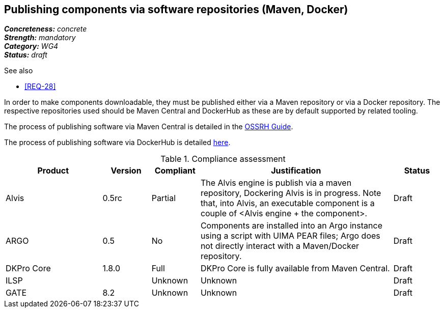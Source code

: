 == Publishing components via software repositories (Maven, Docker)

[%hardbreaks]
[small]#*_Concreteness:_* __concrete__#
[small]#*_Strength:_*     __mandatory__#
[small]#*_Category:_*     __WG4__#
[small]#*_Status:_*       __draft__#

.See also
* <<REQ-28>>

In order to make components downloadable, they must be published either via a Maven repository or
via a Docker repository. The respective repositories used should be Maven Central and DockerHub as
these are by default supported by related tooling.

The process of publishing software via Maven Central is detailed in the link:http://central.sonatype.org/pages/ossrh-guide.html[OSSRH Guide].

The process of publishing software via DockerHub is detailed link:https://docs.docker.com/engine/tutorials/dockerrepos/[here].


.Compliance assessment
[cols="2,1,1,4,1"]
|====
|Product|Version|Compliant|Justification|Status

| Alvis
| 0.5rc
| Partial
| The Alvis engine is publish via a maven repository, Dockering Alvis is in progress. Note that, into Alvis,  an executable component is a couple of <Alvis engine + the component>.
| Draft

| ARGO
| 0.5
| No
| Components are installed into an Argo instance using a script with UIMA PEAR files; Argo does not directly interact with a Maven/Docker repository.
| Draft

| DKPro Core
| 1.8.0
| Full
| DKPro Core is fully available from Maven Central.
| Draft

| ILSP
| 
| Unknown
| Unknown
| Draft

| GATE
| 8.2
| Unknown
| Unknown
| Draft
|====
